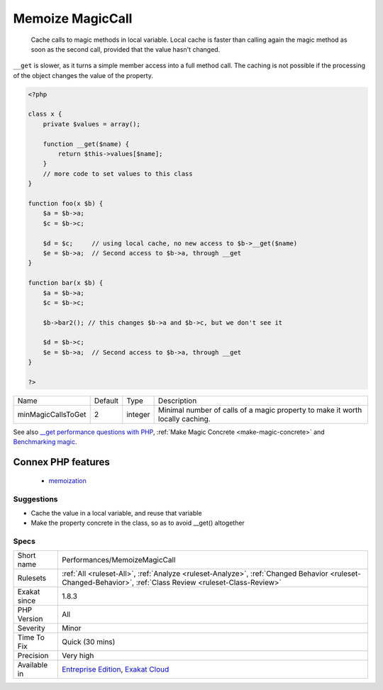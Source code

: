 .. _performances-memoizemagiccall:

.. _memoize-magiccall:

Memoize MagicCall
+++++++++++++++++

  Cache calls to magic methods in local variable. Local cache is faster than calling again the magic method as soon as the second call, provided that the value hasn't changed.

``__get`` is slower, as it turns a simple member access into a full method call. 
The caching is not possible if the processing of the object changes the value of the property.

.. code-block:: php
   
   <?php
   
   class x {
       private $values = array();
       
       function __get($name) {
           return $this->values[$name];
       }
       // more code to set values to this class
   }
   
   function foo(x $b) {
       $a = $b->a; 
       $c = $b->c;
       
       $d = $c;     // using local cache, no new access to $b->__get($name)
       $e = $b->a;  // Second access to $b->a, through __get
   }
   
   function bar(x $b) {
       $a = $b->a; 
       $c = $b->c;
       
       $b->bar2(); // this changes $b->a and $b->c, but we don't see it
       
       $d = $b->c; 
       $e = $b->a;  // Second access to $b->a, through __get
   }
   
   ?>

+--------------------+---------+---------+-------------------------------------------------------------------------------+
| Name               | Default | Type    | Description                                                                   |
+--------------------+---------+---------+-------------------------------------------------------------------------------+
| minMagicCallsToGet | 2       | integer | Minimal number of calls of a magic property to make it worth locally caching. |
+--------------------+---------+---------+-------------------------------------------------------------------------------+



See also `__get performance questions with PHP <https://stackoverflow.com/questions/3330852/get-set-call-performance-questions-with-php>`_, :ref:`Make Magic Concrete <make-magic-concrete>` and `Benchmarking magic <https://www.garfieldtech.com/blog/benchmarking-magic>`_.

Connex PHP features
-------------------

  + `memoization <https://php-dictionary.readthedocs.io/en/latest/dictionary/memoization.ini.html>`_


Suggestions
___________

* Cache the value in a local variable, and reuse that variable
* Make the property concrete in the class, so as to avoid __get() altogether




Specs
_____

+--------------+------------------------------------------------------------------------------------------------------------------------------------------------------------+
| Short name   | Performances/MemoizeMagicCall                                                                                                                              |
+--------------+------------------------------------------------------------------------------------------------------------------------------------------------------------+
| Rulesets     | :ref:`All <ruleset-All>`, :ref:`Analyze <ruleset-Analyze>`, :ref:`Changed Behavior <ruleset-Changed-Behavior>`, :ref:`Class Review <ruleset-Class-Review>` |
+--------------+------------------------------------------------------------------------------------------------------------------------------------------------------------+
| Exakat since | 1.8.3                                                                                                                                                      |
+--------------+------------------------------------------------------------------------------------------------------------------------------------------------------------+
| PHP Version  | All                                                                                                                                                        |
+--------------+------------------------------------------------------------------------------------------------------------------------------------------------------------+
| Severity     | Minor                                                                                                                                                      |
+--------------+------------------------------------------------------------------------------------------------------------------------------------------------------------+
| Time To Fix  | Quick (30 mins)                                                                                                                                            |
+--------------+------------------------------------------------------------------------------------------------------------------------------------------------------------+
| Precision    | Very high                                                                                                                                                  |
+--------------+------------------------------------------------------------------------------------------------------------------------------------------------------------+
| Available in | `Entreprise Edition <https://www.exakat.io/entreprise-edition>`_, `Exakat Cloud <https://www.exakat.io/exakat-cloud/>`_                                    |
+--------------+------------------------------------------------------------------------------------------------------------------------------------------------------------+


